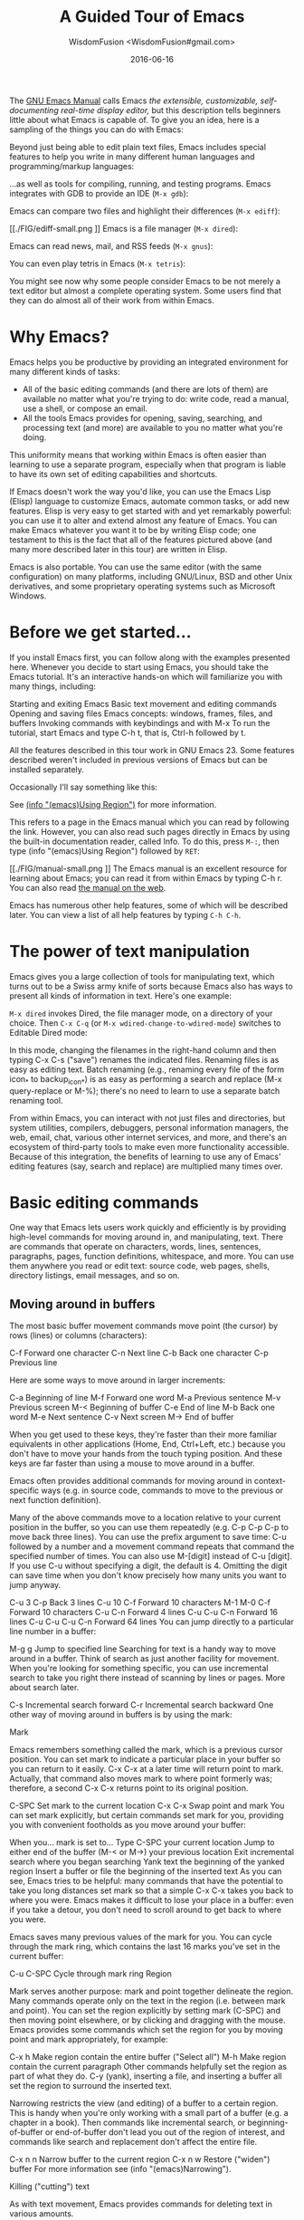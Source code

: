 # -*- mode: org; coding: utf-8; -*-
#+TITLE: A Guided Tour of Emacs
#+AUTHOR: WisdomFusion <WisdomFusion#gmail.com>
#+DATE: 2016-06-16

[[./FIG/splash.png]]

The [[http://www.gnu.org/software/emacs/manual/html_node/emacs/index.html][GNU Emacs Manual]] calls Emacs /the extensible, customizable, self-documenting real-time display editor,/ but this description tells beginners little about what Emacs is capable of. To give you an idea, here is a sampling of the things you can do with Emacs:

Beyond just being able to edit plain text files, Emacs includes special features to help you write in many different human languages and programming/markup languages:

[[./FIG/hello-small.png]]

[[./FIG/latex-small.png]]

[[./FIG/code-small.png]]

…as well as tools for compiling, running, and testing programs. Emacs integrates with GDB to provide an IDE (~M-x gdb~):

[[./FIG/gdb.png]]

Emacs can compare two files and highlight their differences (~M-x ediff~):

[[./FIG/ediff-small.png
]]
Emacs is a file manager (~M-x dired~):

[[./FIG/dired-small.png]]

Emacs can read news, mail, and RSS feeds (~M-x gnus~):

[[./FIG/gnus-small.png]]

You can even play tetris in Emacs (~M-x tetris~):

[[./FIG/tetris-small.png]]

You might see now why some people consider Emacs to be not merely a text editor but almost a complete operating system. Some users find that they can do almost all of their work from within Emacs.

* Why Emacs?

Emacs helps you be productive by providing an integrated environment for many different kinds of tasks:

- All of the basic editing commands (and there are lots of them) are available no matter what you're trying to do: write code, read a manual, use a shell, or compose an email.
- All the tools Emacs provides for opening, saving, searching, and processing text (and more) are available to you no matter what you're doing.

This uniformity means that working within Emacs is often easier than learning to use a separate program, especially when that program is liable to have its own set of editing capabilities and shortcuts.

If Emacs doesn't work the way you'd like, you can use the Emacs Lisp (Elisp) language to customize Emacs, automate common tasks, or add new features. Elisp is very easy to get started with and yet remarkably powerful: you can use it to alter and extend almost any feature of Emacs. You can make Emacs whatever you want it to be by writing Elisp code; one testament to this is the fact that all of the features pictured above (and many more described later in this tour) are written in Elisp.

Emacs is also portable. You can use the same editor (with the same configuration) on many platforms, including GNU/Linux, BSD and other Unix derivatives, and some proprietary operating systems such as Microsoft Windows.

* Before we get started…

If you install Emacs first, you can follow along with the examples presented here. Whenever you decide to start using Emacs, you should take the Emacs tutorial. It's an interactive hands-on which will familiarize you with many things, including:

Starting and exiting Emacs
Basic text movement and editing commands
Opening and saving files
Emacs concepts: windows, frames, files, and buffers
Invoking commands with keybindings and with M-x
To run the tutorial, start Emacs and type C-h t, that is, Ctrl-h followed by t.

All the features described in this tour work in GNU Emacs 23. Some features described weren't included in previous versions of Emacs but can be installed separately.

Occasionally I'll say something like this:

See [[http://www.gnu.org/software/emacs/manual/html_node/emacs/Using-Region.html][(info "(emacs)Using Region")]] for more information.

This refers to a page in the Emacs manual which you can read by following the link. However, you can also read such pages directly in Emacs by using the built-in documentation reader, called Info. To do this, press ~M-:~, then type (info "(emacs)Using Region") followed by ~RET~:

[[./FIG/manual-small.png
]]
The Emacs manual is an excellent resource for learning about Emacs; you can read it from within Emacs by typing C-h r. You can also read [[http://www.gnu.org/software/emacs/manual/emacs.html][the manual on the web]].

Emacs has numerous other help features, some of which will be described later. You can view a list of all help features by typing ~C-h C-h~.

* The power of text manipulation

Emacs gives you a large collection of tools for manipulating text, which turns out to be a Swiss army knife of sorts because Emacs also has ways to present all kinds of information in text. Here's one example:

~M-x dired~ invokes Dired, the file manager mode, on a directory of your choice. Then ~C-x C-q~ (or ~M-x wdired-change-to-wdired-mode~) switches to Editable Dired mode:

[[./FIG/wdired-small.png]]

In this mode, changing the filenames in the right-hand column and then typing C-x C-s ("save") renames the indicated files. Renaming files is as easy as editing text. Batch renaming (e.g., renaming every file of the form icon_* to backup_icon_*) is as easy as performing a search and replace (M-x query-replace or M-%); there's no need to learn to use a separate batch renaming tool.

From within Emacs, you can interact with not just files and directories, but system utilities, compilers, debuggers, personal information managers, the web, email, chat, various other internet services, and more, and there's an ecosystem of third-party tools to make even more functionality accessible. Because of this integration, the benefits of learning to use any of Emacs' editing features (say, search and replace) are multiplied many times over.

* Basic editing commands

One way that Emacs lets users work quickly and efficiently is by providing high-level commands for moving around in, and manipulating, text. There are commands that operate on characters, words, lines, sentences, paragraphs, pages, function definitions, whitespace, and more. You can use them anywhere you read or edit text: source code, web pages, shells, directory listings, email messages, and so on.

** Moving around in buffers

The most basic buffer movement commands move point (the cursor) by rows (lines) or columns (characters):

C-f	Forward one character
C-n	Next line
C-b	Back one character
C-p	Previous line

Here are some ways to move around in larger increments:

C-a	Beginning of line
M-f	Forward one word
M-a	Previous sentence
M-v	Previous screen
M-<	Beginning of buffer
C-e	End of line
M-b	Back one word
M-e	Next sentence
C-v	Next screen
M->	End of buffer


When you get used to these keys, they're faster than their more familiar equivalents in other applications (Home, End, Ctrl+Left, etc.) because you don't have to move your hands from the touch typing position. And these keys are far faster than using a mouse to move around in a buffer.

Emacs often provides additional commands for moving around in context-specific ways (e.g. in source code, commands to move to the previous or next function definition).

Many of the above commands move to a location relative to your current position in the buffer, so you can use them repeatedly (e.g. C-p C-p C-p to move back three lines). You can use the prefix argument to save time: C-u followed by a number and a movement command repeats that command the specified number of times. You can also use M-[digit] instead of C-u [digit]. If you use C-u without specifying a digit, the default is 4. Omitting the digit can save time when you don't know precisely how many units you want to jump anyway.

C-u 3 C-p	Back 3 lines
C-u 10 C-f	Forward 10 characters
M-1 M-0 C-f	Forward 10 characters
C-u C-n	Forward 4 lines
C-u C-u C-n	Forward 16 lines
C-u C-u C-u C-n	Forward 64 lines
You can jump directly to a particular line number in a buffer:

M-g g	Jump to specified line
Searching for text is a handy way to move around in a buffer. Think of search as just another facility for movement. When you're looking for something specific, you can use incremental search to take you right there instead of scanning by lines or pages. More about search later.

C-s	Incremental search forward
C-r	Incremental search backward
One other way of moving around in buffers is by using the mark:

Mark

Emacs remembers something called the mark, which is a previous cursor position. You can set mark to indicate a particular place in your buffer so you can return to it easily. C-x C-x at a later time will return point to mark. Actually, that command also moves mark to where point formerly was; therefore, a second C-x C-x returns point to its original position.

C-SPC	Set mark to the current location
C-x C-x	Swap point and mark
You can set mark explicitly, but certain commands set mark for you, providing you with convenient footholds as you move around your buffer:

When you…	mark is set to…
Type C-SPC	your current location
Jump to either end of the buffer (M-< or M->)	your previous location
Exit incremental search	where you began searching
Yank text	the beginning of the yanked region
Insert a buffer or file	the beginning of the inserted text
As you can see, Emacs tries to be helpful: many commands that have the potential to take you long distances set mark so that a simple C-x C-x takes you back to where you were. Emacs makes it difficult to lose your place in a buffer: even if you take a detour, you don't need to scroll around to get back to where you were.

Emacs saves many previous values of the mark for you. You can cycle through the mark ring, which contains the last 16 marks you've set in the current buffer:

C-u C-SPC	Cycle through mark ring
Region

Mark serves another purpose: mark and point together delineate the region. Many commands operate only on the text in the region (i.e. between mark and point). You can set the region explicitly by setting mark (C-SPC) and then moving point elsewhere, or by clicking and dragging with the mouse. Emacs provides some commands which set the region for you by moving point and mark appropriately, for example:

C-x h	Make region contain the entire buffer ("Select all")
M-h	Make region contain the current paragraph
Other commands helpfully set the region as part of what they do. C-y (yank), inserting a file, and inserting a buffer all set the region to surround the inserted text.

Narrowing restricts the view (and editing) of a buffer to a certain region. This is handy when you're only working with a small part of a buffer (e.g. a chapter in a book). Then commands like incremental search, or beginning-of-buffer or end-of-buffer don't lead you out of the region of interest, and commands like search and replacement don't affect the entire file.

C-x n n	Narrow buffer to the current region
C-x n w	Restore ("widen") buffer
For more information see (info "(emacs)Narrowing").

Killing ("cutting") text

As with text movement, Emacs provides commands for deleting text in various amounts.

C-k kills the portion of the current line after point (or deletes the newline following point if point is at the end of line). The prefix argument for C-k can be used to kill multiple lines:

C-k	Kill line
C-u 10 C-k	Kill 10 lines
The following commands operate on the region, and are the closest analogs to "cut" and "copy" in Emacs:

C-w	Kill region ("cut")
M-w	Save region to kill ring without deleting ("copy")
These commands are also handy:

M-d	Kill next word
M-k	Kill to end of sentence
All of the above commands kill the text being deleted, which means that Emacs removes the text and squirrels it away for later retrieval ("yanking"). Most commands which delete significant amounts of text kill it rather than simply removing it, so that you can use those commands either to "delete" text or to "cut" it for later use.

Yanking ("pasting") text

After a piece of text has been killed, it goes to a place called the kill ring which is analagous to the "clipboard": you can yank an item to restore it from the kill ring with C-y. Unlike the clipboard, however, the kill ring is capable of holding many different items. If the item you want to yank is not placed when you type C-y, type M-y (repeatedly, if necessary) to cycle through previously killed items.

C-y	Yanks last killed text
M-y	Replace yanked text with previously killed text
Recall that most commands which delete a large amount of text in fact kill it (i.e. place it in the kill ring) so you can restore it later. Emacs makes it very difficult to lose a lot of text permanently: in editors with only a single clipboard, one can easily accidentally delete a large chunk of text or clobber the contents of the clipboard (by cutting two items in succession). But in Emacs, in either of those cases, the lost text can easily be retrieved from the kill ring.

Undo

Emacs' undo facility works slightly differently from that of other editors. In most editors, if you undo some changes, then make some new changes, the states formerly accessible with "redo" can no longer be recovered! So when using "undo" and "redo" extensively, one has to be very careful to avoid accidentally clobbering the redo list.

Emacs uses a different undo model which does not have this deficiency. After any consecutive sequence of undos, Emacs makes all your previous actions undoable, including the undos. (This will happen whenever a sequence of undos is broken by any other command.)

If this sounds complicated, just remember that "undo" is always capable of getting you back to any previous state your buffer was in (unless Emacs has run out of memory to store the undo history). The principle here is that Emacs makes it very difficult to accidentally lose your work.

Undo is available via three different keys:

C-/	Undo
C-_	Undo
C-x u	Undo
So if you need to get back to a previous buffer state, simply move the cursor (so as to break any existing sequence of undos), and press C-/ until you find what you want.

To learn more about undo, see (info "(emacs)Undo").

Incremental search

C-s	Incremental search
Typing C-s followed by some text starts incremental search. Emacs jumps to the next occurrence of whatever you have typed, as you are typing it (you may have seen similar behavior in Mozilla Firefox or other web browsers), and all matches visible on your screen are highlighted.

[[./FIG/isearch-small.png]]

Within incremental search, you can type C-s again at any time to jump to the next occurrence.

When you've found what you're looking for, you can either type RET (or use almost any movement command) to exit search at the occurrence you've found, or C-g ("cancel") to return to where your search started. If you exit search at the found occurrence, you can easily jump back to where you started with C-x C-x since incremental search sets mark appropriately.

These commands help you to issue previously issued queries:

C-s C-s	Search for most recently searched item
C-s M-p	Previous item in search history
C-s M-n	Next item in search history
C-h k C-s	Guide to more commands available in incremental search
You can perform a backward incremental search with C-r. (All the above commands can be activated similarly from within backward search.) At any time during a forward (or backward) search, you can type C-r (C-s) to switch to a backward (forward) search.

C-r	Backward incremental search
See (info "(emacs)Incremental Search") for more information.

Search and replacement

M-%	Query replace
The query replace command prompts you for a search string and a replacement. Then, for each match in the buffer, you can choose whether or not to replace the search string. Here are some of the options available at each prompt:

Type y to replace the current match.
Type n to skip to the next match without replacing.
Type q to exit without doing any more replacements.
Type . to replace this match, then exit.
Type ! to replace all remaining matches with no more questions.
See (info "(emacs)Query Replace") for more information about these (and other) options. You can also type ? anytime inside a search-and-replace operation to see a guide.

Regular expression search

Emacs allows you to search for regular expressions:

C-M-s	Regular expression incremental search
Regular expressions are a succinct way of searching for many different strings at once by using a special language to describe the form of what you're looking for. Regular expression syntax is beyond the scope of this tour; see (info "(emacs)Regexps") for more information.

If you're new to regexps, or you are constructing a particularly complicated regexp, you can use the regexp builder (M-x re-builder). This command pops up a separate window in which you can test out your regexp, and any matches in your original buffer will get highlighted as you edit your regexp.

Instead of jumping through matches one by one, you can also choose to display them all at once. M-x occur prompts you for a regular expression, then displays in a separate buffer a list of all lines in the current buffer which match that regexp (as well as their line numbers). Clicking on any occurrence takes you to that line in the buffer.

Regular expression search and replacement

Regular expressions are even more powerful in search and replace, because Emacs allows the replacement text to depend on the found text. You can control replacement by inserting special escape sequences in the replacement string, and Emacs will substitute them appropriately:

When you type this
in a replacement string:	Emacs replaces it with:
\&	the original found text
\1, \2, etc.	the 1st, 2nd, etc. parenthesized subgroup in the found text
\#	the number of replacements done so far
\?	a string obtained by prompting the user on each match
\,(lisp-expression …)	the result of evaluating an arbitrary function
Here's an example. Suppose we have a buffer containing names like this:

George Washington
John Adams
Thomas Jefferson
James Madison
James Monroe
If we run M-x replace-regexp and replace the regexp \(\w+\) \(\w+\) with \,(upcase \2), \1, our buffer now looks like this:

WASHINGTON, George
ADAMS, John
JEFFERSON, Thomas
MADISON, James
MONROE, James
As you can see, regexp replacement is capable of doing some pretty sophisticated transformations. (Roughly, the search expression searches for two words; the replacement string inserts an uppercased version of the second word, followed by a comma, followed by the first word.)

Keyboard Macros

Keyboard macros are a way to remember a fixed sequence of keys for later repetition. They're handy for automating some boring editing tasks.

F3	Start recording macro
F4	Stop recording macro
F4	Play back macro once
M-5 F4	Play back macro 5 times
M-0 F4	Play back macro over and over until it fails
For example, this sequence of keys does the exact same transformation that we did with regular expression replacement earlier, that is, it transforms a line containing George Washington to WASHINGTON, George:

M-d C-d M-u , [SPC] C-y C-n C-a

After we record that key sequence as a macro, we can type M-0 F4 to transform the buffer pictured earlier; in this case, Emacs runs the macro repeatedly until it has reached the end of the buffer.

See (info "(emacs)Keyboard Macros") for more information.

Help with commands

If you've read this far, you are probably intimidated by the thought of having to remember a bunch of keyboard commands and command names. Fortunately, Emacs includes comprehensive and easily accessible documentation. The documentation isn't just for beginners. Emacs has thousands of commands, of which most people only use a small number. So even Emacs experts frequently consult the docs in order to learn about new commands or jog their memory on old ones.

If you don't remember what a particular key or command does, you can read a description of it by using one of the following commands:

C-h k
Shows documentation for the command associated with any particular key.
C-h f
Shows documentation for any particular command, by name (i.e. what you would type after M-x).
For example, C-h k C-s and C-h f isearch-forward RET both display a page describing incremental search:

[[./FIG/functionhelp-small.png]]

This is handy, for example, if you don't remember what C-s does, or if you remember that it invokes incremental search but want to know more about that feature. The documentation gives the full name of the command, shows which (if any) keys are bound to it, and gives a complete description of what the command does.

On the other hand, if you don't remember how to invoke a particular feature, you can use apropos to search for it:

C-h a
Search for commands by keywords or regexp
For example, if I remember that I want to activate narrowing, but don't remember how, I can type C-h a narrow RET which shows a brief list of commands having to do with narrow, one of which is M-x narrow-to-region.

More useful features

Integration with common tools

Emacs is notable for its integration with many common tools. Not only can you invoke them from within the editor, Emacs usually helps you use their output more effectively. Here are some examples:

M-x shell
Starts a shell in the buffer named *shell*, switching to it if it already exists. Use C-u M-x shell to use a buffer with a different name.

[[./FIG/shell-small.png]]

M-x compile
Invokes make (with targets and options of your choice) and displays output in a new buffer. Emacs identifies error lines containing filenames and line numbers, and you can click on them to jump directly to the corresponding buffer and line.

[[./compile-small.png]]

M-x gdb
Invokes gdb in a new buffer. You can use the gdb command line as usual in that buffer. However, Emacs lets you set breakpoints directly from your source buffers and shows execution by marking the active line in your source buffers. Emacs can also display breakpoints, the stack, and locals, simultaneously and each in their own window.

[[./FIG/gdb-small.png
]]
M-x grep
Invokes grep and prints results in a new buffer. Like M-x compile, when you click on a match Emacs opens the correct file and takes you to the matching line.

[[./FIG/grep-small.png]]

M-x man
Displays man pages.

[[./FIG/man-small.png]]

Here are some more assorted tools:

M-x calculator	A simple calculator.
M-x calendar	A calendar.
M-x phases-of-moon	Shows upcoming quarters of the moon.

Invoking shell commands

If you need to execute a simple shell command, these commands can save you the trouble of switching to an xterm or starting a new Emacs shell buffer:

M-x shell-command or M-!
Executes a command and displays the output in a new buffer.

M-x shell-command-on-region or M-|
Executes a command, piping in the current region as input; displays the output in a new buffer.

For either command, a C-u prefix will insert the output in your current buffer rather than using a temporary buffer.

Version control

Emacs helps you manipulate and edit files stored in version control. Emacs supports CVS, Subversion, bzr, git, hg, and other systems, but it offers a uniform interface, called VC, regardless of the version control system you are using.

Emacs automatically detects when a file you're editing is under version control, and displays something like this in the mode line: CVS-1.14 to indicate the version control system in use, and the current version.

M-x vc-next-action or C-x v v commits the current file (prompting you for a log message) if you've modified it. (Under version control systems that require locking, this command also acquires a lock for you.)

VC provides other commands for version control-related tasks:

C-x v =
Displays a diff showing the changes you've made to the current file.

C-x v ~
Prompts you for a version number and shows you that version of the current file in another window.

C-x v g
Displays an annotated version of the file showing, for each line, the commit where that line was last changed and by whom. On any line you can press L to view the log message for that commit or D to view the associated diff.

C-x v l
Displays a log of previous changes to the file. When the cursor is on a particular log entry, you can press d to view the diff associated with that change or f to view that version of the file.

See (info "(emacs)Version Control") for more information.

Some special features are enabled when you are looking at a diff (whether from a file, or one produced by VC). Emacs lets you move around in a diff by hunks or files, apply individual hunks to a file, reverse a diff, and do other operations useful for reading or manually editing diffs.

See (info "(emacs)Diff Mode") for more information.

Editing remote files

Emacs can edit remote files transparently (as if they were local) using a feature called Tramp. Whenever Emacs asks for a file, you can indicate a remote file like so: /myname@remotehost:/remote/path/to/file. Emacs retrieves the file over SSH, FTP, or another method and takes care of saving it when you're done. With Tramp you can edit files on different computers using a single Emacs session, even if Emacs is not installed on the remote side.

You can also use Tramp to edit local files with another user's permissions. You can edit files with root privileges via sudo: /sudo::/etc/file, or via su: /root@localhost:/etc/file.

See (info "(TRAMP)") for more information.

Emacs server

Some people like to keep only a single instance of Emacs open and edit all their files in there. Doing this has a few advantages:

You can kill/yank text between buffers in the same instance of Emacs.
Emacs remembers argument histories (what commands you've used, what files you've opened, terms you've searched for, etc.), but only within each instance.
If you have many customizations, starting new instances of Emacs is slow.
Alas, when you type emacs in a shell to edit a file (or when $EDITOR is invoked by an external program), a new instance of Emacs is started. You can avoid this by using emacsclient, which instead opens a new frame connected to an existing instance of Emacs:

In your existing instance of Emacs, type M-x server-start. Or add (server-start) to your .emacs file to make it do that automatically at startup.
To edit a file, type emacsclient -t FILENAME at a prompt. You can also change your $EDITOR to emacsclient -t if you're using programs that automatically invoke $EDITOR. (emacsclient -t opens a new frame on the terminal; alternatively, emacsclient -c opens a new X frame.)
When you're done editing, type C-x C-c, which closes the frame.
For more information, see (info "(emacs)Emacs Server").

Being unproductive with Emacs

Emacs even comes with diversions:

M-x tetris	Tetris
M-x hanoi	Towers of Hanoi game
M-x doctor	Emacs psychotherapist
Common Emacs concepts

Prefix arguments

As we've seen, prefix arguments are sometimes used to indicate repetition:

C-u 10 C-f	Forward 10 characters
C-u M-a	Backward 4 sentences
We've also seen a prefix argument used to modify the following command (the numeric argument, if provided, is ignored):

M-x shell	Create or switch to shell buffer named *shell*
C-u M-x shell	Create or switch to shell buffer with specified name
If you ever get confused, the documentation for any command (accessible with C-h f or C-h k) describes the effect of the prefix argument, if any.

See (info "(emacs)Arguments") for more information.

Major modes

Every buffer has an associated major mode, which alters certain behaviors, key bindings, and text display in that buffer. The idea is to customize the appearance and features available based on the contents of the buffer.

Emacs ships with dozens of major modes for editing widely used programming languages, markup languages, and configuration file formats. These major modes tell Emacs how to:

Indent your code correctly (usually, simply pressing TAB once will make Emacs indent the current line correctly).
Do syntax highlighting
Identify the boundaries of functions
Invoke interpreters, compilers, or debuggers for your code.
Some commands we've seen, like M-x dired, M-x compile, and M-x shell, in fact use their own special major modes to make their buffers provide certain features (such as highlighting compile errors and making them clickable).

The current major mode is displayed in the mode line. The last thing on the mode line should be one or more items in parentheses, like (Python Narrow). The first of these is the name of the major mode.

You can switch modes in an existing buffer by using M-x and the name of the mode:

M-x java-mode	Mode for editing Java files
M-x python-mode	Mode for editing Python files
M-x text-mode	Mode for editing text files
M-x fundamental-mode	Mode with no specializations at all
Emacs is very good at determining the right mode to use when you open a file, so you'll rarely have to use the above commands.

These are examples of the commands provided by language major modes:

Language	Some special commands available
Lisp	Manipulate s-exps in various ways; execute expressions
Python	Indent, unindent blocks; run code in Python shell
HTML	Insert and close tags; preview in browser
In almost all cases, major modes for unsupported formats are available as extension packages. You can find many of them on EmacsWiki.

See (info "(emacs)Major Modes") for more information.

Minor modes

Every buffer can also have any number of minor modes, which are extra pieces of functionality you can enable, independently of each other and of the major mode. Minor modes are listed in the mode line after the major mode inside the parentheses. Here are a few commonly used ones:

M-x auto-fill-mode
Wraps your lines automatically when they get longer than 70 characters.

M-x flyspell-mode
Highlights misspelled words as you type.

M-x follow-mode
If you have a buffer displayed in two windows side by side, follow-mode forces them to scroll together such that the text displayed in the second window comes right after the text in the first window, and moving your cursor off the bottom of the left window causes it to appear at the top of the right window:

[[./follow-small.png]]

Some minor modes are global, i.e. they affect the behavior of the entire editor, rather than just that of a specific buffer.

M-x icomplete-mode	In the M-x prompt (and elsewhere), show completions as you type
M-x iswitchb-mode	Show all buffer names when you switch buffers with C-x b
See (info "(emacs)Minor Modes") for more information.

If you need help with a particular mode, C-h m describes the active major and minor modes. The mode description often lists important commands which are useful in that mode, which is helpful when you're learning to use a new mode.

The minibuffer

The minibuffer (the space at the bottom of the frame) is where Emacs prompts you for input in most situations: for a command, when you type M-x; for a file name, within M-x find-file; for an Elisp expression, within M-x eval-expression, etc. Here are some features common to most minibuffer prompts:

You can use most buffer editing and movement commands. You can move around in, kill text from, and yank text to minibuffers.
You can browse previous inputs to the current prompt using M-p and M-n.
Tab completion is often available. For example, the M-x prompt offers tab completion, so you needn't worry about typing long command names like M-x wdired-change-to-wdired-mode when M-x wdired-ch TAB suffices.
Tips for beginners

In the event of an emergency…

Here's what to do if you've accidentally pressed a wrong key:

If you executed a command and Emacs has modified your buffer, use C-/ to undo that change.
If you pressed a prefix key (e.g. C-x) or you invoked a command which is now prompting you for input (e.g. Find file: …), type C-g, repeatedly if necessary, to cancel.
C-g also cancels a long-running operation if it appears that Emacs has frozen.

Keyboard and terminal setup

Some Emacs users remap their Caps Lock key to act as an additional Ctrl key, because it is easier to reach. See instructions for moving Ctrl.

Due to your keyboard or terminal configuration, you may find that some keys seem to do the wrong thing:

If your DEL key is not working (sometimes, typing DEL brings up a help screen, as if you typed C-h), try M-x normal-erase-is-backspace-mode.

If your meta key is not working, in order to type a key that contains meta, you can instead type ESC, then the remaining keys. For example, ESC x is the same as M-x, and ESC C-s is the same as C-M-s.

Frequently asked questions

Emacs comes with a FAQ which explains how to perform many commonly requested tasks; press C-h C-f to read it.

Migrating to Emacs

Emacs has a number of options for easing the transition from other editing environments.

Emacs for Windows users

In Windows, the bread and butter editing commands are C-z, C-x, C-c, and C-v. Unfortunately, these keys are frequently used in Emacs for other purposes (suspend, prefix key, prefix key, and next page). You can get those keys back for Undo, Cut, Copy, and Paste by turning on "CUA mode" from the Options menu. CUA mode also lets you make a selection by using Shift in combination with movement keys, as you would do on Windows.

Since C-x and C-c are so integral to Emacs operation (they are prefix keys for many commands), CUA mode only binds C-x and C-c to Cut and Copy, respectively, when you have selected some text.

You can learn more about CUA mode by typing C-h f cua-mode RET.

Emacs for vi/vim users

Viper (M-x viper-mode) is a set of modes for emulating vi editing behavior in Emacs. It provides different levels of vi-adherence, depending on how vi-like you want your Emacs to be.

For more information about Viper, see (info "(viper)").

Emacs resources

The GNU Emacs Manual (C-h r) is the definitive guide if you want to learn more about Emacs. Some Emacs features have their own, separate manuals (C-h i d).

The GNU Emacs FAQ (C-h C-f) answers many questions that beginners have about how Emacs works and how to set it up to do particular things.

EmacsWiki contains information about many downloadable Emacs extensions, as well as tips for using and customizing Emacs.

You can ask questions on the help-gnu-emacs mailing list.


